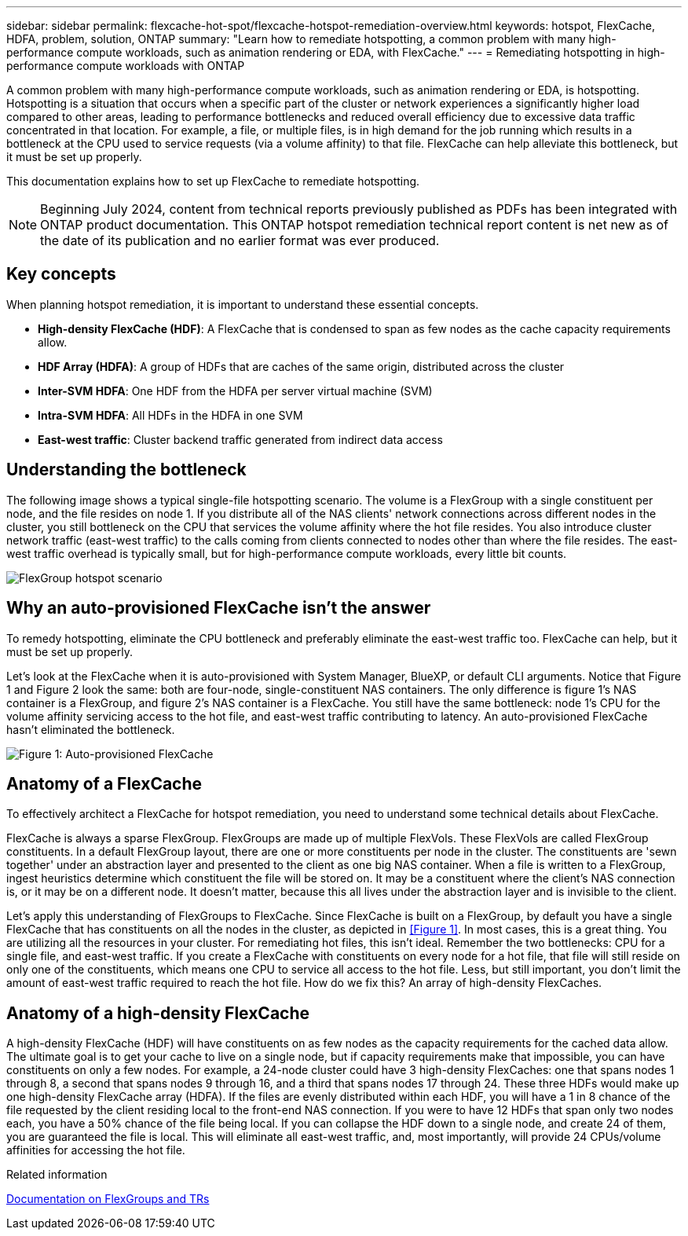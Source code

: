---
sidebar: sidebar
permalink: flexcache-hot-spot/flexcache-hotspot-remediation-overview.html
keywords: hotspot, FlexCache, HDFA, problem, solution, ONTAP
summary: "Learn how to remediate hotspotting, a common problem with many high-performance compute workloads, such as animation rendering or EDA, with FlexCache."
---
= Remediating hotspotting in high-performance compute workloads with ONTAP

:icons: font
:imagesdir: ./media/

[.lead]
A common problem with many high-performance compute workloads, such as animation rendering or EDA, is hotspotting. Hotspotting is a situation that occurs when a specific part of the cluster or network experiences a significantly higher load compared to other areas, leading to performance bottlenecks and reduced overall efficiency due to excessive data traffic concentrated in that location. For example, a file, or multiple files, is in high demand for the job running which results in a bottleneck at the CPU used to service requests (via a volume affinity) to that file. FlexCache can help alleviate this bottleneck, but it must be set up properly. 

This documentation explains how to set up FlexCache to remediate hotspotting.

NOTE: Beginning July 2024, content from technical reports previously published as PDFs has been integrated with ONTAP product documentation. This ONTAP hotspot remediation technical report content is net new as of the date of its publication and no earlier format was ever produced.

== Key concepts
When planning hotspot remediation, it is important to understand these essential concepts.

* *High-density FlexCache (HDF)*: A FlexCache that is condensed to span as few nodes as the cache capacity requirements allow. 
* *HDF Array (HDFA)*: A group of HDFs that are caches of the same origin, distributed across the cluster
* *Inter-SVM HDFA*: One HDF from the HDFA per server virtual machine (SVM)
* *Intra-SVM HDFA*: All HDFs in the HDFA in one SVM
* *East-west traffic*: Cluster backend traffic generated from indirect data access

== Understanding the bottleneck

The following image shows a typical single-file hotspotting scenario. The volume is a FlexGroup with a single constituent per node, and the file resides on node 1. If you distribute all of the NAS clients' network connections across different nodes in the cluster, you still bottleneck on the CPU that services the volume affinity where the hot file resides. You also introduce cluster network traffic (east-west traffic) to the calls coming from clients connected to nodes other than where the file resides. The east-west traffic overhead is typically small, but for high-performance compute workloads, every little bit counts.

image::flexcache-hotspot-hdfa-flexgroup.png[FlexGroup hotspot scenario]

== Why an auto-provisioned FlexCache isn't the answer
To remedy hotspotting, eliminate the CPU bottleneck and preferably eliminate the east-west traffic too. FlexCache can help, but it must be set up properly. 

Let's look at the FlexCache when it is auto-provisioned with System Manager, BlueXP, or default CLI arguments. Notice that Figure 1 and Figure 2 look the same: both are four-node, single-constituent NAS containers. The only difference is figure 1's NAS container is a FlexGroup, and figure 2's NAS container is a FlexCache. You still have the same bottleneck: node 1's CPU for the volume affinity servicing access to the hot file, and east-west traffic contributing to latency. An auto-provisioned FlexCache hasn't eliminated the bottleneck.

image::FlexCache-Hotspot-HDFA-1x4x1.png[Figure 1: Auto-provisioned FlexCache]

== Anatomy of a FlexCache
To effectively architect a FlexCache for hotspot remediation, you need to understand some technical details about FlexCache.

FlexCache is always a sparse FlexGroup. FlexGroups are made up of multiple FlexVols. These FlexVols are called FlexGroup constituents. In a default FlexGroup layout, there are one or more constituents per node in the cluster. The constituents are 'sewn together' under an abstraction layer and presented to the client as one big NAS container. When a file is written to a FlexGroup, ingest heuristics determine which constituent the file will be stored on. It may be a constituent where the client's NAS connection is, or it may be on a different node. It doesn't matter, because this all lives under the abstraction layer and is invisible to the client.

Let's apply this understanding of FlexGroups to FlexCache. Since FlexCache is built on a FlexGroup, by default you have a single FlexCache that has constituents on all the nodes in the cluster, as depicted in <<Figure 1>>. In most cases, this is a great thing. You are utilizing all the resources in your cluster. For remediating hot files, this isn't ideal. Remember the two bottlenecks: CPU for a single file, and east-west traffic. If you create a FlexCache with constituents on every node for a hot file, that file will still reside on only one of the constituents, which means one CPU to service all access to the hot file. Less, but still important, you don't limit the amount of east-west traffic required to reach the hot file. How do we fix this? An array of high-density FlexCaches.

== Anatomy of a high-density FlexCache
A high-density FlexCache (HDF) will have constituents on as few nodes as the capacity requirements for the cached data allow. The ultimate goal is to get your cache to live on a single node, but if capacity requirements make that impossible, you can have constituents on only a few nodes. For example, a 24-node cluster could have 3 high-density FlexCaches: one that spans nodes 1 through 8, a second that spans nodes 9 through 16, and a third that spans nodes 17 through 24. These three HDFs would make up one high-density FlexCache array (HDFA). If the files are evenly distributed within each HDF, you will have a 1 in 8 chance of the file requested by the client residing local to the front-end NAS connection. If you were to have 12 HDFs that span only two nodes each, you have a 50% chance of the file being local. If you can collapse the HDF down to a single node, and create 24 of them, you are guaranteed the file is local. This will eliminate all east-west traffic, and, most importantly, will provide 24 CPUs/volume affinities for accessing the hot file.

.Related information

link:../volume-admin/index.html[Documentation on FlexGroups and TRs]

// 25-3-5, ontapdoc-2852